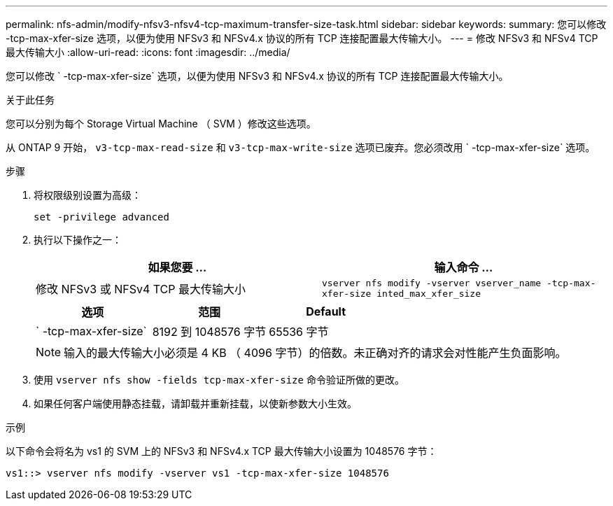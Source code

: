 ---
permalink: nfs-admin/modify-nfsv3-nfsv4-tcp-maximum-transfer-size-task.html 
sidebar: sidebar 
keywords:  
summary: 您可以修改 -tcp-max-xfer-size 选项，以便为使用 NFSv3 和 NFSv4.x 协议的所有 TCP 连接配置最大传输大小。 
---
= 修改 NFSv3 和 NFSv4 TCP 最大传输大小
:allow-uri-read: 
:icons: font
:imagesdir: ../media/


[role="lead"]
您可以修改 ` -tcp-max-xfer-size` 选项，以便为使用 NFSv3 和 NFSv4.x 协议的所有 TCP 连接配置最大传输大小。

.关于此任务
您可以分别为每个 Storage Virtual Machine （ SVM ）修改这些选项。

从 ONTAP 9 开始， `v3-tcp-max-read-size` 和 `v3-tcp-max-write-size` 选项已废弃。您必须改用 ` -tcp-max-xfer-size` 选项。

.步骤
. 将权限级别设置为高级：
+
`set -privilege advanced`

. 执行以下操作之一：
+
[cols="2*"]
|===
| 如果您要 ... | 输入命令 ... 


 a| 
修改 NFSv3 或 NFSv4 TCP 最大传输大小
 a| 
`vserver nfs modify -vserver vserver_name -tcp-max-xfer-size inted_max_xfer_size`

|===
+
[cols="3*"]
|===
| 选项 | 范围 | Default 


 a| 
` -tcp-max-xfer-size`
 a| 
8192 到 1048576 字节
 a| 
65536 字节

|===
+
[NOTE]
====
输入的最大传输大小必须是 4 KB （ 4096 字节）的倍数。未正确对齐的请求会对性能产生负面影响。

====
. 使用 `vserver nfs show -fields tcp-max-xfer-size` 命令验证所做的更改。
. 如果任何客户端使用静态挂载，请卸载并重新挂载，以使新参数大小生效。


.示例
以下命令会将名为 vs1 的 SVM 上的 NFSv3 和 NFSv4.x TCP 最大传输大小设置为 1048576 字节：

[listing]
----
vs1::> vserver nfs modify -vserver vs1 -tcp-max-xfer-size 1048576
----